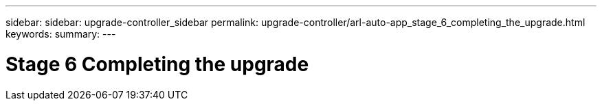 ---
sidebar: sidebar: upgrade-controller_sidebar
permalink: upgrade-controller/arl-auto-app_stage_6_completing_the_upgrade.html
keywords:
summary:
---

= Stage 6 Completing the upgrade
:hardbreaks:
:nofooter:
:icons: font
:linkattrs:
:imagesdir: ./media/

//
// This file was created with NDAC Version 2.0 (August 17, 2020)
//
// 2020-12-02 14:33:55.709621
//
